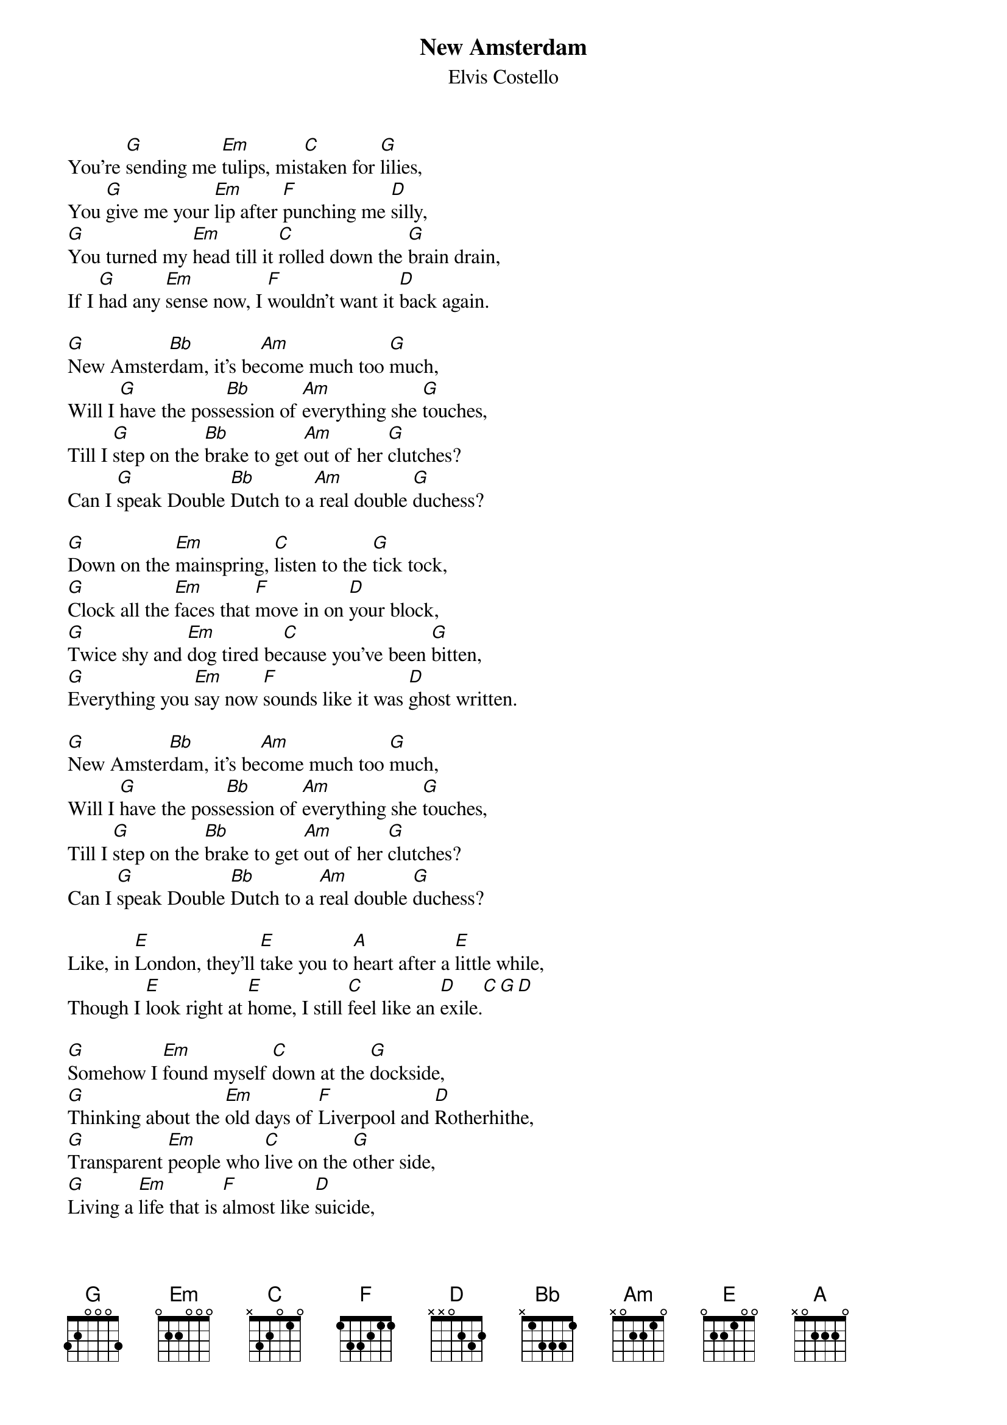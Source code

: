 {key: G}
# From: tim@groovcat.demon.co.uk (Tim Norris)@groovcat.demon.co.uk (Tim Norris)
{t:New Amsterdam}
{st:Elvis Costello}

You're [G]sending me [Em]tulips, mis[C]taken for [G]lilies,
You [G]give me your [Em]lip after [F]punching me [D]silly,
[G]You turned my [Em]head till it [C]rolled down the [G]brain drain,
If I [G]had any [Em]sense now, I [F]wouldn't want it [D]back again.

[G]New Amster[Bb]dam, it's be[Am]come much too [G]much,
Will I [G]have the poss[Bb]ession of [Am]everything she [G]touches,
Till I [G]step on the [Bb]brake to get [Am]out of her [G]clutches?
Can I [G]speak Double [Bb]Dutch to a[Am] real double [G]duchess?

[G]Down on the [Em]mainspring, [C]listen to the [G]tick tock,
[G]Clock all the [Em]faces that [F]move in on [D]your block,
[G]Twice shy and [Em]dog tired be[C]cause you've been [G]bitten,
[G]Everything you [Em]say now [F]sounds like it was [D]ghost written.

[G]New Amster[Bb]dam, it's be[Am]come much too [G]much,
Will I [G]have the poss[Bb]ession of [Am]everything she [G]touches,
Till I [G]step on the [Bb]brake to get [Am]out of her [G]clutches?
Can I [G]speak Double [Bb]Dutch to a [Am]real double [G]duchess?

Like, in [E]London, they'll [E]take you to [A]heart after a [E]little while,
Though I [E]look right at [E]home, I still [C]feel like an [D]exile.[C][G][D]

[G]Somehow I [Em]found myself [C]down at the [G]dockside,
[G]Thinking about the [Em]old days of [F]Liverpool and [D]Rotherhithe,
[G]Transparent [Em]people who [C]live on the [G]other side,
[G]Living a [Em]life that is [F]almost like [D]suicide,

[G]New Amster[Bb]dam, it's be[Am]come much too [G]much,
Will I [G]have the poss[Bb]ession of [Am]everything she [G]touches,
Till I [G]step on the [Bb]brake to get [Am]out of her [G]clutches?
Can I [G]speak Double [Bb]Dutch to a [Am]real double [G]duchess?
